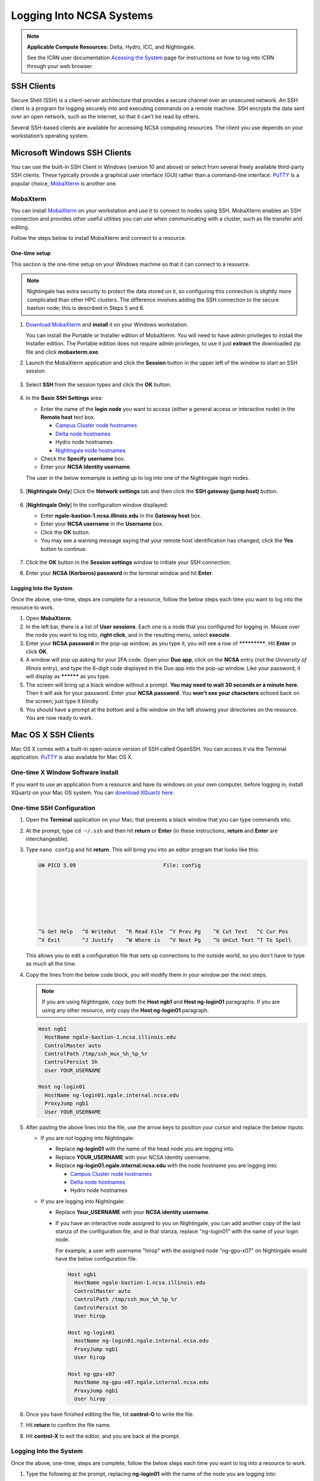 .. _logging_in:

Logging Into NCSA Systems
===========================

.. note:: 
   **Applicable Compute Resources:** Delta, Hydro, ICC, and Nightingale.

   See the ICRN user documentation `Acessing the System <https://docs.ncsa.illinois.edu/systems/icrn/en/latest/user_guide/accessing.html>`_ page for instructions on how to log into ICRN through your web browser.

.. _ssh:

SSH Clients
------------

Secure Shell (SSH) is a client-server architecture that provides a secure channel over an unsecured network. An SSH client is a program for logging securely into and executing commands on a remote machine. SSH encrypts the data sent over an open network, such as the internet, so that it can't be read by others.

Several SSH-based clients are available for accessing NCSA computing resources. The client you use depends on your workstation’s operating system.

.. _windows:

Microsoft Windows SSH Clients
-------------------------------

You can use the built-in SSH Client in Windows (version 10 and above) or select from several freely available third-party SSH clients. 
These typically provide a graphical user interface (GUI) rather than a command-line interface. `PuTTY <http://www.chiark.greenend.org.uk/~sgtatham/putty/>`_ is a popular choice, `MobaXterm <http://mobaxterm.mobatek.net/>`_ is another one.

MobaXterm
~~~~~~~~~~~~~

You can install `MobaXterm <https://mobaxterm.mobatek.net/>`_ on your workstation and use it to connect to nodes using SSH. 
MobaXterm enables an SSH connection and provides other useful utilities you can use when communicating with a cluster, such as file transfer and editing.

Follow the steps below to install MobaXterm and connect to a resource. 

One-time setup
$$$$$$$$$$$$$$$

This section is the one-time setup on your Windows machine so that it can connect to a resource.  

.. note::
   Nightingale has extra security to protect the data stored on it, so configuring this connection is slightly more complicated than other HPC clusters. The difference involves adding the SSH connection to the secure bastion node; this is described in Steps 5 and 6.

#. `Download MobaXterm <https://mobaxterm.mobatek.net/download-home-edition.html>`_ and **install** it on your Windows workstation. 

   You can install the Portable or Installer edition of MobaXterm. You will need to have admin privileges to install the Installer edition. 
   The Portable edition does not require admin privileges, to use it just **extract** the downloaded zip file and click **mobaxterm.exe**.

#. Launch the MobaXterm application and click the **Session** button in the upper left of the window to start an SSH session.

   ..  figure:: images/login/mobaxterm-session-button.png
       :alt: MobaXterm initial window with Session button circled.

#. Select **SSH** from the session types and click the **OK** button. 

   ..  figure:: images/login/mobaxterm-select-ssh.png
       :alt: MobaXterm Session window with SSH button circled.

#. In the **Basic SSH Settings** area:

   - Enter the name of the **login node** you want to access (either a general access or interactive node) in the **Remote host** text box. 

     - `Campus Cluster node hostnames <https://ncsa-campus-cluster.readthedocs-hosted.com/en/latest/user_guide/accessing.html#accessing-the-system>`_ 
     - `Delta node hostnames <https://docs.ncsa.illinois.edu/systems/delta/en/latest/user_guide/accessing.html#direct-access-login-nodes>`_
     - Hydro node hostnames
     - `Nightingale node hostnames <https://ncsa-nightingale.readthedocs-hosted.com/en/latest/user_guide/accessing.html#node-hostnames>`_

   - Check the **Specify username** box.

   - Enter your **NCSA Identity username**.

   The user in the below exmample is setting up to log into one of the Nightingale login nodes.

   ..  figure:: images/login/mobaxterm-basic-ssh-settings.png
       :alt: MobaXterm Session window with Basic SSH Settings filled in.

#. [**Nightingale Only**] Click the **Network settings** tab and then click the **SSH gateway (jump host)** button.

   ..  figure:: images/login/mobaxterm-network-settings.png
       :alt: MobaXterm Session window with showing Network settings tab clicked and SSH gateway jump host button displayed.

#. [**Nightingale Only**] In the configuration window displayed:

   - Enter **ngale-bastion-1.ncsa.illinois.edu** in the **Gateway host** box.

   - Enter your **NCSA username** in the **Username** box. 

   - Click the **OK** button. 

   - You may see a warning message saying that your remote host identification has changed; click the **Yes** button to continue.

   ..  figure:: images/login/mobaxterm-jump-host-configuration.png
       :alt: MobaXterm Session window with showing values for the SSH gateway jump host filled in.

#. Click the **OK** button in the **Session settings** window to initiate your SSH connection. 

#. Enter your **NCSA (Kerberos) password** in the terminal window and hit **Enter**.

Logging Into the System
$$$$$$$$$$$$$$$$$$$$$$$$$$

Once the above, one-time, steps are complete for a resource, follow the below steps each time you want to log into the resource to work.

#. Open **MobaXterm**. 

#. In the left bar, there is a list of **User sessions**. Each one is a node that you configured for logging in. Mouse over the node you want to log into, **right click**, and in the resulting menu, select **execute**. 

#. Enter your **NCSA password** in the pop-up window; as you type it, you will see a row of *************. Hit **Enter** or click **OK**.

#. A window will pop up asking for your 2FA code. Open your **Duo app**, click on the **NCSA** entry (not the *University of Illinois* entry), and type the 6-digit code displayed in the Duo app into the pop-up window. Like your password, it will display as ********** as you type.  

#. The screen will bring up a black window without a prompt. **You may need to wait 30 seconds or a minute here.** Then it will ask for your password. Enter your **NCSA password**. You **won't see your characters** echoed back on the screen; just type it blindly.

#. You should have a prompt at the bottom and a file window on the left showing your directories on the resource. You are now ready to work.  

..
  Termius
  ~~~~~~~~~

.. _mac:

Mac OS X SSH Clients
----------------------

Mac OS X comes with a built-in open-source version of SSH called OpenSSH. You can access it via the Terminal application. 
`PuTTY <http://www.chiark.greenend.org.uk/~sgtatham/putty/>`_ is also available for Mac OS X.

One-time X Window Software Install
~~~~~~~~~~~~~~~~~~~~~~~~~~~~~~~~~~~~

If you want to use an application from a resource and have its windows on your own computer, before logging in, install XQuartz on your Mac OS system. You can `download XQuartz here <https://www.xquartz.org/>`_.  

One-time SSH Configuration 
~~~~~~~~~~~~~~~~~~~~~~~~~~~~

#. Open the **Terminal** application on your Mac; that presents a black window that you can type commands into. 

#. At the prompt, type ``cd ~/.ssh`` and then hit **return** or **Enter** (in these instructions, **return** and **Enter** are interchangeable).  

#. Type ``nano config`` and hit **return**. This will bring you into an editor program that looks like this:

   .. code-block::  

       UW PICO 5.09                            File: config                               







       ^G Get Help   ^O WriteOut   ^R Read File  ^Y Prev Pg    ^K Cut Text   ^C Cur Pos    
       ^X Exit       ^J Justify    ^W Where is   ^V Next Pg    ^U UnCut Text ^T To Spell   

   This allows you to edit a configuration file that sets up connections to the outside world, so you don't have to type as much all the time. 

#. Copy the lines from the below code block, you will modify them in your window per the next steps. 

   .. note::
      If you are using Nightingale, copy both the **Host ngb1** and **Host ng-login01** paragraphs. If you are using any other resource, only copy the **Host ng-login01** paragraph.

   .. code-block::

      Host ngb1
        HostName ngale-bastion-1.ncsa.illinois.edu
        ControlMaster auto
        ControlPath /tmp/ssh_mux_%h_%p_%r
        ControlPersist 5h
        User YOUR_USERNAME

      Host ng-login01
        HostName ng-login01.ngale.internal.ncsa.edu
        ProxyJump ngb1
        User YOUR_USERNAME

#. After pasting the above lines into the file, use the arrow keys to position your cursor and replace the below inputs:

   - If you are *not* logging into Nightingale: 

     - Replace **ng-login01** with the name of the head node you are logging into.   
     - Replace **YOUR_USERNAME** with your NCSA identity username. 
     - Replace **ng-login01.ngale.internal.ncsa.edu** with the node hostname you are logging into:

       - `Campus Cluster node hostnames <https://ncsa-campus-cluster.readthedocs-hosted.com/en/latest/user_guide/accessing.html#accessing-the-system>`_ 
       - `Delta node hostnames <https://docs.ncsa.illinois.edu/systems/delta/en/latest/user_guide/accessing.html#direct-access-login-nodes>`_
       - Hydro node hostnames   

   - If you are logging into Nightingale:

     - Replace **Your_USERNAME** with your **NCSA identity username**.

     - If you have an interactive node assigned to you on Nightingale, you can add another copy of the last stanza of the configuration file, and in that stanza, replace "ng-login01" with the name of *your* login node.  

       For example, a user with username "hirop" with the assigned node "ng-gpu-x07" on Nightingale would have the below configuration file.  

       .. code-block::

          Host ngb1
            HostName ngale-bastion-1.ncsa.illinois.edu
            ControlMaster auto
            ControlPath /tmp/ssh_mux_%h_%p_%r
            ControlPersist 5h
            User hirop

          Host ng-login01
            HostName ng-login01.ngale.internal.ncsa.edu
            ProxyJump ngb1
            User hirop
      
          Host ng-gpu-x07
            HostName ng-gpu-x07.ngale.internal.ncsa.edu
            ProxyJump ngb1
            User hirop
      
#. Once you have finished editing the file, hit **control-O** to write the file.

#. Hit **return** to confirm the file name. 

#. Hit **control-X** to exit the editor, and you are back at the prompt.  
      
Logging Into the System
~~~~~~~~~~~~~~~~~~~~~~~~~~
      
Once the above, one-time, steps are complete, follow the below steps each time you want to log into a resource to work.

#. Type the following at the prompt, replacing **ng-login01** with the name of the node you are logging into:

   .. code-block::

      ssh -X ng-login01

   You may see a message that begins "The authenticity of host...." and ends with "Are you sure you want to continue connecting (yes/no/[fingerprint])?" You may safely type **yes** then hit **return**.  

#. Enter your NCSA (kerberos) password at the prompt. You **won't see your characters** echoed back to the screen; just type it blindly.  

#. There will be a Duo prompt asking for a passcode or for "option 1". You may either:

   - Type **1**, then your phone Duo will ask you for login confirmation. 
   
   Or 

   - Enter a 6-digit password from the **NCSA** entry of your Duo app.  

#. Again enter your NCSA password at the prompt. You again **won't see your characters** echoed to the screen; just type it blindly.  

#. You should now be at a prompt that reflects that you are on a node for the system. You will know this because the prompt (the bottom line in your terminal or SSH window) will contain the name of the machine you are working on; that should begin with "ng-" for Nightingale, "??-" for Delta, "??-" for ICC, and "??-" for Hydro. It will look something like this: 

   .. code-block::

      [hirop@ng-gpu-m01 ~] $

   You can load modules and run software and access your files from there.  

.. _linux:

Linux SSH Clients
-------------------

The Linux operating system has SSH built into it. You use the Linux terminal application to connect via SSH. 
`PuTTY <http://www.chiark.greenend.org.uk/~sgtatham/putty/>`_ is also available for Linux.

Open OnDemand
---------------
Open OnDemand is a graphical login client that creates an entire Linux virtual desktop in a browser tab.  It is implemented on most NCSA systems.  

Thinlinc
----------------
Thinlinc is a graphical login client that creates an entire Linux virtual desktop in a browser tab.  It is available on select NCSA systems.  
